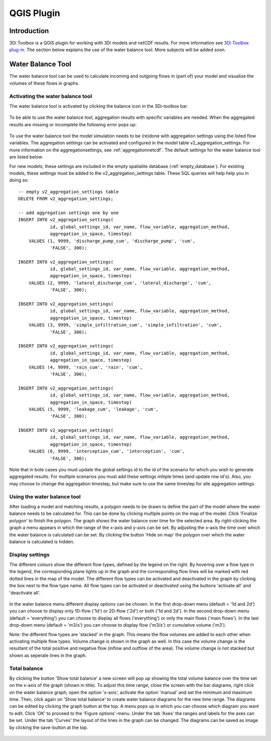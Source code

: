 .. _qgisplugin:

QGIS Plugin
================

Introduction
--------------
3Di Toolbox is a QGIS plugin for working with 3Di models and netCDF results. For more information see `3Di Toolbox plug-in <https://github.com/nens/threedi-qgis-plugin/wiki>`_. The section below explains the use of the water balance tool. More subjects will be added soon.

Water Balance Tool
-------------------------

The water balance tool can be used to calculate incoming and outgoing flows in (part of) your model and visualize the volumes of these flows in graphs. 

.. _waterbalanceactivate:

Activating the water balance tool
~~~~~~~~~~~~~~~~~~~~~~~~~~~~~~~~~~~~~~~~

The water balance tool is activated by clicking the balance icon in the 3Di-toolbox bar. 

.. figure:: image/d_qgisplugin_waterbalance1.png 
	:alt: 3Di Toolbox Bar
    
To be able to use the water balance tool, aggregation results with specific variables are needed. When the aggregated results are missing or incomplete the following error pops up:

.. figure:: image/d_qgisplugin_wb_error_no_aggregation.png 
	:alt: Error no aggregation settings
    
To use the water balance tool the model simulation needs to be (re)done with aggregation settings using the listed flow variables. The aggregation settings can be activated and configured in the model table v2_aggregation_settings. For more information on the aggregationsettings, see :ref:`aggregationnetcdf`. The default settings for the water balance tool are listed below.

.. csv-table:: Aggregation settings for water balance tool
   :file: other/water_balance_aggregation_settings.csv
   :widths: 5, 10, 20, 15, 15, 20
   :header-rows: 1
   
For new models, these settings are included in the empty spatialite database (:ref:`empty_database`). For existing models, these settings must be added to the v2_aggregation_settings table. These SQL queries will help help you in doing so::

  -- empty v2_aggregation_settings table
  DELETE FROM v2_aggregation_settings;
  
  -- add aggregation settings one by one
  INSERT INTO v2_aggregation_settings(
              id, global_settings_id, var_name, flow_variable, aggregation_method, 
              aggregation_in_space, timestep)
      VALUES (1, 9999, 'discharge_pump_cum', 'discharge_pump', 'cum', 
              'FALSE', 300);
  
  INSERT INTO v2_aggregation_settings(
              id, global_settings_id, var_name, flow_variable, aggregation_method, 
              aggregation_in_space, timestep)
      VALUES (2, 9999, 'lateral_discharge_cum', 'lateral_discharge', 'cum', 
              'FALSE', 300);
  
  INSERT INTO v2_aggregation_settings(
              id, global_settings_id, var_name, flow_variable, aggregation_method, 
              aggregation_in_space, timestep)
      VALUES (3, 9999, 'simple_infiltration_cum', 'simple_infiltration', 'cum', 
              'FALSE', 300);
  
  INSERT INTO v2_aggregation_settings(
              id, global_settings_id, var_name, flow_variable, aggregation_method, 
              aggregation_in_space, timestep)
      VALUES (4, 9999, 'rain_cum', 'rain', 'cum', 
              'FALSE', 300);
  
  INSERT INTO v2_aggregation_settings(
              id, global_settings_id, var_name, flow_variable, aggregation_method, 
              aggregation_in_space, timestep)
      VALUES (5, 9999, 'leakage_cum', 'leakage', 'cum', 
              'FALSE', 300);
  
  INSERT INTO v2_aggregation_settings(
              id, global_settings_id, var_name, flow_variable, aggregation_method, 
              aggregation_in_space, timestep)
      VALUES (6, 9999, 'interception_cum', 'interception', 'cum', 
              'FALSE', 300);

Note that in bote cases you must update the global settings id to the id of the scenario for which you wish to generate aggregated results. For multiple scenarios you must add these settings mltiple times (and update row id's). Also, you may choose to change the aggregation timestep, but make sure to use the same timestep for alle aggregation settings.

Using the water balance tool 
~~~~~~~~~~~~~~~~~~~~~~~~~~~~~~

After loading a model and matching results, a polygon needs to be drawn to define the part of the model where the water balance needs to be calculated for. This can be done by clicking multiple points on the map of the model. Click 'Finalize polygon' to finish the polygon. The graph shows the water balance over time for the selected area. By right-clicking the graph a menu appears in which the range of the x-axis and y-axis can be set. By adjusting the x-axis the time over which the water balance is calculated can be set. By clicking the button 'Hide on map' the polygon over which the water balance is calculated is hidden.

.. figure:: image/d_qgisplugin_wb_draw_polygon.png 
	:alt: Draw polygon to define water balance area
    
Display settings
~~~~~~~~~~~~~~~~~~

The different colours show the different flow types, defined by the legend on the right. By hovering over a flow type in the legend, the corresponding plane lights up in the graph and the corresponding flow lines will be marked with red dotted lines in the map of the model. The different flow types can be activated and deactivated in the graph by clicking the box next to the flow type name. All flow types can be activated or deactivated using the buttons 'activate all' and 'deactivate all'. 

.. figure:: image/d_qgisplugin_wb_marked_flow.png 
	:alt: Marked flow types
    

In the water balance menu different display options can be chosen. In the first drop-down menu (default = '1d and 2d') you can choose to display only 1D-flow ('1d') or 2D-flow ('2d') or both ('1d and 2d'). In the second drop-down menu (default = 'everything') you can choose to display all flows ('everything') or only the main flows ('main flows'). In the last drop-down menu (default = 'm3/s') you can choose to display flow ('m3/s') or cumulative volume ('m3'). 

Note: the different flow types are 'stacked' in the graph. This means the flow volumes are added to each other when activating multiple flow types. 
Volume change is shown in the graph as well. In this case the volume change is the resultant of the total positive and negative flow (inflow and outflow of the area). The volume change is not stacked but shown as seperate lines in the graph. 

Total balance 
~~~~~~~~~~~~~~

By clicking the button 'Show total balance' a new screen will pop up showing the total volume balance over the time set on the x-axis of the graph (shown in title). To adjust this time range, close the screen with the bar diagrams, right click on the water balance graph, open the option 'x-axis', activate the option 'manual' and set the minimum and maximum time. Then, click again on 'Show total balance' to create water balance diagrams for the new time range. The diagrams can be edited by clicking the graph button at the top. A menu pops up in which you can choose which diagram you want to edit. Click 'OK' to proceed to the 'Figure options'-menu. Under the tab 'Axes' the ranges and labels for the axes can be set. Under the tab 'Curves' the layout of the lines in the graph can be changed. The diagrams can be saved as image by clicking the save-button at the top. 

.. figure:: image/d_qgisplugin_wb_totalbalance.png 
	:alt: Total balance
    
    


